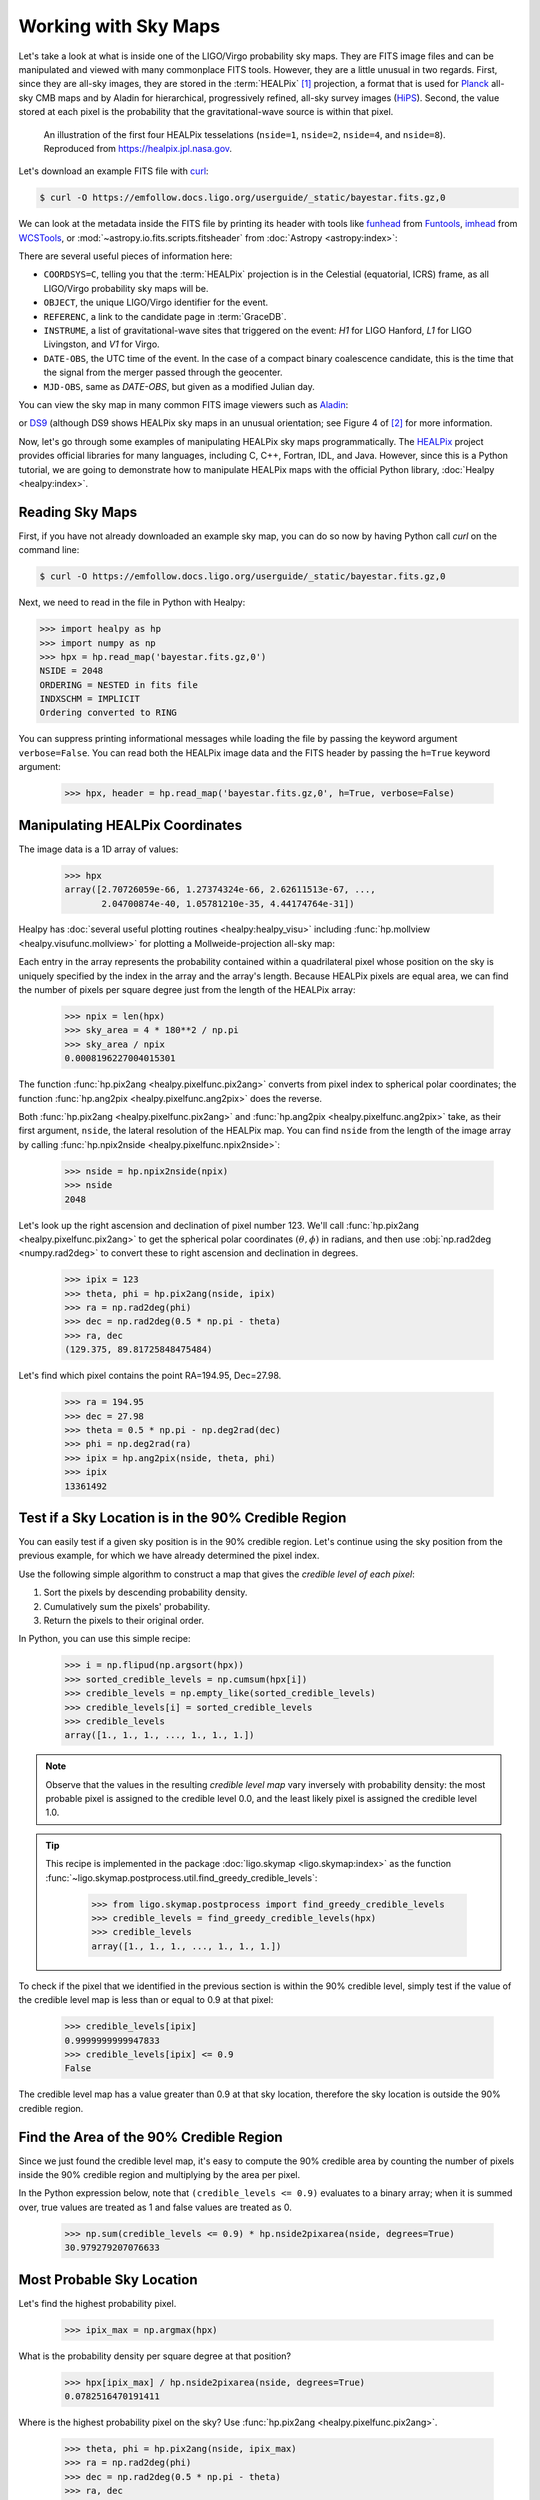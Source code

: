 Working with Sky Maps
=====================

Let's take a look at what is inside one of the LIGO/Virgo probability sky maps.
They are FITS image files and can be manipulated and viewed with many
commonplace FITS tools. However, they are a little unusual in two regards.
First, since they are all-sky images, they are stored in the :term:`HEALPix`
[#HEALPixFramework]_ projection, a format that is used for Planck_ all-sky CMB
maps and by Aladin for hierarchical, progressively refined, all-sky survey
images (HiPS_). Second, the value stored at each pixel is the probability that
the gravitational-wave source is within that pixel.

.. figure:: https://healpix.jpl.nasa.gov/images/healpixGridRefinement.jpg
   :alt: HEALPix projection

   An illustration of the first four HEALPix tesselations (``nside=1``,
   ``nside=2``, ``nside=4``, and ``nside=8``). Reproduced from
   https://healpix.jpl.nasa.gov.

Let's download an example FITS file with curl_:

.. code-block:: shell-session

    $ curl -O https://emfollow.docs.ligo.org/userguide/_static/bayestar.fits.gz,0

We can look at the metadata inside the FITS file by printing its header with
tools like funhead_ from Funtools_, imhead_ from WCSTools_, or
:mod:`~astropy.io.fits.scripts.fitsheader` from :doc:`Astropy
<astropy:index>`:

.. testcode::
   :hide:

   from astropy.io.fits.scripts.fitsheader import main
   print('$ fitsheader bayestar.fits.gz,0')
   main(['bayestar.fits.gz,0'])

.. testoutput::
   :options: +NORMALIZE_WHITESPACE

   $ fitsheader bayestar.fits.gz,0
   # HDU 0 in bayestar.fits.gz,0:
   SIMPLE  =                    T / conforms to FITS standard
   BITPIX  =                    8 / array data type
   NAXIS   =                    0 / number of array dimensions
   EXTEND  =                    T

   # HDU 1 in bayestar.fits.gz,0:
   XTENSION= 'BINTABLE'           / binary table extension
   BITPIX  =                    8 / array data type
   NAXIS   =                    2 / number of array dimensions
   NAXIS1  =                   32 / length of dimension 1
   NAXIS2  =             50331648 / length of dimension 2
   PCOUNT  =                    0 / number of group parameters
   GCOUNT  =                    1 / number of groups
   TFIELDS =                    4 / number of table fields
   TTYPE1  = 'PROB    '
   TFORM1  = 'D       '
   TUNIT1  = 'pix-1   '
   TTYPE2  = 'DISTMU  '
   TFORM2  = 'D       '
   TUNIT2  = 'Mpc     '
   TTYPE3  = 'DISTSIGMA'
   TFORM3  = 'D       '
   TUNIT3  = 'Mpc     '
   TTYPE4  = 'DISTNORM'
   TFORM4  = 'D       '
   TUNIT4  = 'Mpc-2   '
   PIXTYPE = 'HEALPIX '           / HEALPIX pixelisation
   ORDERING= 'NESTED  '           / Pixel ordering scheme: RING, NESTED, or NUNIQ
   COORDSYS= 'C       '           / Ecliptic, Galactic or Celestial (equatorial)
   NSIDE   =                 2048 / Resolution parameter of HEALPIX
   INDXSCHM= 'IMPLICIT'           / Indexing: IMPLICIT or EXPLICIT
   OBJECT  = 'MS181101ab'         / Unique identifier for this event
   REFERENC= 'https://example.org/superevents/MS181101ab/view/' / URL of this event
   INSTRUME= 'H1,L1,V1'           / Instruments that triggered this event
   DATE-OBS= '2018-11-01T22:22:46.654437' / UTC date of the observation
   MJD-OBS =    58423.93248442613 / modified Julian date of the observation
   DATE    = '2018-11-01T22:34:49.000000' / UTC date of file creation
   CREATOR = 'BAYESTAR'           / Program that created this file
   ORIGIN  = 'LIGO/Virgo'         / Organization responsible for this FITS file
   RUNTIME =     3.24746292643249 / Runtime in seconds of the CREATOR program
   DISTMEAN=    39.76999609489013 / Posterior mean distance (Mpc)
   DISTSTD =    8.308435058808886 / Posterior standard deviation of distance (Mpc)
   LOGBCI  =    13.64819688928804 / Log Bayes factor: coherent vs. incoherent
   LOGBSN  =    261.0250944470225 / Log Bayes factor: signal vs. noise
   VCSVERS = 'ligo.skymap 0.1.8'  / Software version
   VCSREV  = 'becb07110491d799b753858845b5c24c82705404' / Software revision (Git)
   DATE-BLD= '2019-07-25T22:36:58' / Software build date
   HISTORY
   HISTORY Generated by calling the following Python function:
   HISTORY ligo.skymap.bayestar.localize(event=..., waveform='o2-uberbank', f_low=3
   HISTORY 0, min_inclination=0.0, max_inclination=1.5707963267948966, min_distance
   HISTORY =None, max_distance=None, prior_distance_power=2, cosmology=False, mcmc=
   HISTORY False, chain_dump=None, enable_snr_series=True, f_high_truncate=0.95)
   HISTORY
   HISTORY This was the command line that started the program:
   HISTORY bayestar-localize-lvalert -N G298107 -o bayestar.multiorder.fits

There are several useful pieces of information here:

* ``COORDSYS=C``, telling you that the :term:`HEALPix` projection is in the
  Celestial (equatorial, ICRS) frame, as all LIGO/Virgo probability sky maps
  will be.
* ``OBJECT``, the unique LIGO/Virgo identifier for the event.
* ``REFERENC``, a link to the candidate page in :term:`GraceDB`.
* ``INSTRUME``, a list of gravitational-wave sites that triggered on the
  event: `H1` for LIGO Hanford, `L1` for LIGO Livingston, and `V1` for Virgo.
* ``DATE-OBS``, the UTC time of the event. In the case of a compact binary
  coalescence candidate, this is the time that the signal from the merger
  passed through the geocenter.
* ``MJD-OBS``, same as `DATE-OBS`, but given as a modified Julian day.

You can view the sky map in many common FITS image viewers such as
Aladin_:

.. image:: /_static/aladin-screenshot.png
   :alt: Aladin screenshot

or DS9_ (although DS9 shows HEALPix sky maps in an unusual orientation; see
Figure 4 of [#MappingOnHEALPix]_ for more information.

.. image:: /_static/ds9-screenshot.png
   :alt: DS9 screenshot

Now, let's go through some examples of manipulating HEALPix sky maps
programmatically. The HEALPix_ project provides official libraries for many
languages, including C, C++, Fortran, IDL, and Java. However, since this is a
Python tutorial, we are going to demonstrate how to manipulate HEALPix maps
with the official Python library, :doc:`Healpy <healpy:index>`.

Reading Sky Maps
----------------

First, if you have not already downloaded an example sky map, you can do so now
by having Python call `curl` on the command line:

.. code-block:: shell-session

    $ curl -O https://emfollow.docs.ligo.org/userguide/_static/bayestar.fits.gz,0

.. plot::
    :context: reset
    :nofigs:

    import healpy as hp
    import numpy as np
    # FIXME: This is a copy of bayestar.fits.gz that excludes distance layers
    # because they cause us to exceed the memory limit of 1 GB on
    # readthedocs.org. See https://github.com/rtfd/readthedocs.org/issues/5717.
    url = '../_static/bayestar.slim.fits.gz'
    hpx = hp.read_map(url)

.. testsetup::

    import healpy as hp
    import numpy as np
    import os
    old_dir = os.getcwd()
    os.chdir('_static')
    hpx = hp.read_map('bayestar.slim.fits.gz', verbose=False)

Next, we need to read in the file in Python with Healpy:

.. code-block:: pycon

    >>> import healpy as hp
    >>> import numpy as np
    >>> hpx = hp.read_map('bayestar.fits.gz,0')
    NSIDE = 2048
    ORDERING = NESTED in fits file
    INDXSCHM = IMPLICIT
    Ordering converted to RING


You can suppress printing informational messages while loading the file by
passing the keyword argument ``verbose=False``. You can read both the HEALPix
image data and the FITS header by passing the ``h=True`` keyword argument:

    >>> hpx, header = hp.read_map('bayestar.fits.gz,0', h=True, verbose=False)

Manipulating HEALPix Coordinates
--------------------------------

The image data is a 1D array of values:

    >>> hpx
    array([2.70726059e-66, 1.27374324e-66, 2.62611513e-67, ...,
           2.04700874e-40, 1.05781210e-35, 4.44174764e-31])

Healpy has :doc:`several useful plotting routines <healpy:healpy_visu>`
including :func:`hp.mollview <healpy.visufunc.mollview>` for plotting a
Mollweide-projection all-sky map:

.. plot::
    :include-source:
    :context: close-figs

    >>> hp.mollview(hpx)

Each entry in the array represents the probability contained within a
quadrilateral pixel whose position on the sky is uniquely specified by the
index in the array and the array's length. Because HEALPix pixels are equal
area, we can find the number of pixels per square degree just from the length
of the HEALPix array:

    >>> npix = len(hpx)
    >>> sky_area = 4 * 180**2 / np.pi
    >>> sky_area / npix
    0.0008196227004015301

The function :func:`hp.pix2ang <healpy.pixelfunc.pix2ang>` converts from pixel
index to spherical polar coordinates; the function :func:`hp.ang2pix
<healpy.pixelfunc.ang2pix>` does the reverse.

Both :func:`hp.pix2ang <healpy.pixelfunc.pix2ang>` and :func:`hp.ang2pix
<healpy.pixelfunc.ang2pix>` take, as their first argument, ``nside``, the
lateral resolution of the HEALPix map. You can find ``nside`` from the length
of the image array by calling :func:`hp.npix2nside
<healpy.pixelfunc.npix2nside>`:

    >>> nside = hp.npix2nside(npix)
    >>> nside
    2048

Let's look up the right ascension and declination of pixel number 123. We'll
call :func:`hp.pix2ang <healpy.pixelfunc.pix2ang>` to get the spherical polar
coordinates :math:`(\theta, \phi)` in radians, and then use :obj:`np.rad2deg
<numpy.rad2deg>` to convert these to right ascension and declination in degrees.

    >>> ipix = 123
    >>> theta, phi = hp.pix2ang(nside, ipix)
    >>> ra = np.rad2deg(phi)
    >>> dec = np.rad2deg(0.5 * np.pi - theta)
    >>> ra, dec
    (129.375, 89.81725848475484)

Let's find which pixel contains the point RA=194.95, Dec=27.98.

    >>> ra = 194.95
    >>> dec = 27.98
    >>> theta = 0.5 * np.pi - np.deg2rad(dec)
    >>> phi = np.deg2rad(ra)
    >>> ipix = hp.ang2pix(nside, theta, phi)
    >>> ipix
    13361492

Test if a Sky Location is in the 90% Credible Region
----------------------------------------------------

You can easily test if a given sky position is in the 90% credible region.
Let's continue using the sky position from the previous example, for which we
have already determined the pixel index.

Use the following simple algorithm to construct a map that gives the *credible
level of each pixel*:

1.   Sort the pixels by descending probability density.
2.   Cumulatively sum the pixels' probability.
3.   Return the pixels to their original order.

In Python, you can use this simple recipe:

    >>> i = np.flipud(np.argsort(hpx))
    >>> sorted_credible_levels = np.cumsum(hpx[i])
    >>> credible_levels = np.empty_like(sorted_credible_levels)
    >>> credible_levels[i] = sorted_credible_levels
    >>> credible_levels
    array([1., 1., 1., ..., 1., 1., 1.])

.. note::

   Observe that the values in the resulting *credible level map* vary inversely
   with probability density: the most probable pixel is assigned to the
   credible level 0.0, and the least likely pixel is assigned the credible
   level 1.0.

.. tip::

   This recipe is implemented in the package
   :doc:`ligo.skymap <ligo.skymap:index>` as the function
   :func:`~ligo.skymap.postprocess.util.find_greedy_credible_levels`:

       >>> from ligo.skymap.postprocess import find_greedy_credible_levels
       >>> credible_levels = find_greedy_credible_levels(hpx)
       >>> credible_levels
       array([1., 1., 1., ..., 1., 1., 1.])

To check if the pixel that we identified in the previous section is within the
90% credible level, simply test if the value of the credible level map is less
than or equal to 0.9 at that pixel:

    >>> credible_levels[ipix]
    0.9999999999947833
    >>> credible_levels[ipix] <= 0.9
    False

The credible level map has a value greater than 0.9 at that sky location,
therefore the sky location is outside the 90% credible region.

Find the Area of the 90% Credible Region
----------------------------------------

Since we just found the credible level map, it's easy to compute the 90%
credible area by counting the number of pixels inside the 90% credible region
and multiplying by the area per pixel.

In the Python expression below, note that ``(credible_levels <= 0.9)``
evaluates to a binary array; when it is summed over, true values are treated as
1 and false values are treated as 0.

    >>> np.sum(credible_levels <= 0.9) * hp.nside2pixarea(nside, degrees=True)
    30.979279207076633

Most Probable Sky Location
--------------------------

Let's find the highest probability pixel.

    >>> ipix_max = np.argmax(hpx)

What is the probability density per square degree at that position?

    >>> hpx[ipix_max] / hp.nside2pixarea(nside, degrees=True)
    0.0782516470191411

Where is the highest probability pixel on the sky? Use :func:`hp.pix2ang
<healpy.pixelfunc.pix2ang>`.

    >>> theta, phi = hp.pix2ang(nside, ipix_max)
    >>> ra = np.rad2deg(phi)
    >>> dec = np.rad2deg(0.5 * np.pi - theta)
    >>> ra, dec
    (194.30419921875, -17.856895095545475)

Integrated Probability in a Circle
----------------------------------

How do we find the probability that the source is contained within a circle on
the sky? First we find the pixels that are contained within the circle using
:func:`hp.query_disc <healpy.query_disc>`. Note that this function takes as its
arguments the Cartesian coordinates of the center of the circle, and its radius
in radians. Then, we sum the values of the HEALPix image array contained at
those pixels.

First, we define the RA, Dec, and radius of circle in degrees:

    >>> ra = 213.22
    >>> dec = -37.45
    >>> radius = 3.1

Then we convert to spherical polar coordinates and radius of circle in radians:

    >>> theta = 0.5 * np.pi - np.deg2rad(dec)
    >>> phi = np.deg2rad(ra)
    >>> radius = np.deg2rad(radius)

Then we calculate the Cartesian coordinates of the center of circle:

    >>> xyz = hp.ang2vec(theta, phi)

We call :func:`hp.query_disc <healpy.query_disc>`, which returns an array of
the indices of the pixels that are inside the circle:

    >>> ipix_disc = hp.query_disc(nside, xyz, radius)

Finally, we sum the probability in all of the matching pixels:

    >>> hpx[ipix_disc].sum()
    3.655661941088471e-10

Integrated Probability in a Polygon
-----------------------------------

Similarly, we can use the :func:`hp.query_polygon <healpy.query_polygon>`
function to look up the indices of the pixels within a polygon (defined by the
Cartesian coordinates of its vertices), and then compute the probability that
the source is inside that polygon by summing the values of the pixels.

    >>> xyz = [[-0.69601758, -0.41315628, -0.58724902],
    ...        [-0.68590811, -0.40679797, -0.60336181],
    ...        [-0.69106913, -0.39820114, -0.60320752],
    ...        [-0.7011786 , -0.40455945, -0.58709473]]
    >>> ipix_poly = hp.query_polygon(nside, xyz)
    >>> hpx[ipix_poly].sum()
    1.128695302404769e-12

These are all of the HEALPix functions from Healpy that we will need for the
remainder of the this tutorial.

Other useful Healpy functions include :func:`hp.ud_grade
<healpy.pixelfunc.ud_grade>` for upsampling or downsampling a sky map and
:func:`hp.get_interp_val <healpy.pixelfunc.get_interp_val>` for performing
bilinear interpolation between pixels. See the :doc:`Healpy tutorial
<healpy:tutorial>` for other useful operations.

.. testcleanup::

    os.chdir(old_dir)

.. _Aladin: https://aladin.u-strasbg.fr
.. _curl: https://curl.haxx.se
.. _DS9: http://ds9.si.edu
.. _funhead: https://linux.die.net/man/1/funhead
.. _Funtools: https://github.com/ericmandel/funtools
.. _HEALPix: https://healpix.sourceforge.io
.. _HiPS: https://aladin.u-strasbg.fr/hips/
.. _imhead: https://linux.die.net/man/1/imhead
.. _Planck: https://www.esa.int/Our_Activities/Space_Science/Planck
.. _WCSTools: http://tdc-www.harvard.edu/wcstools/

.. |apj| replace:: *Astrophys. J.*
.. |mnras| replace:: *Mon. Notices Royal Astron. Soc.*

.. [#HEALPixFramework]
   Górski, K.M., Hivon, E., Banday, A.J., et al. 2005, |apj|, 622, 759.
   :doi:`10.1086/427976`

.. [#MappingOnHEALPix]
   Calabretta, M. R., & Roukema, B. F. 2007, |mnras|, 381, 865.
   :doi:`10.1111/j.1365-2966.2007.12297.x`
